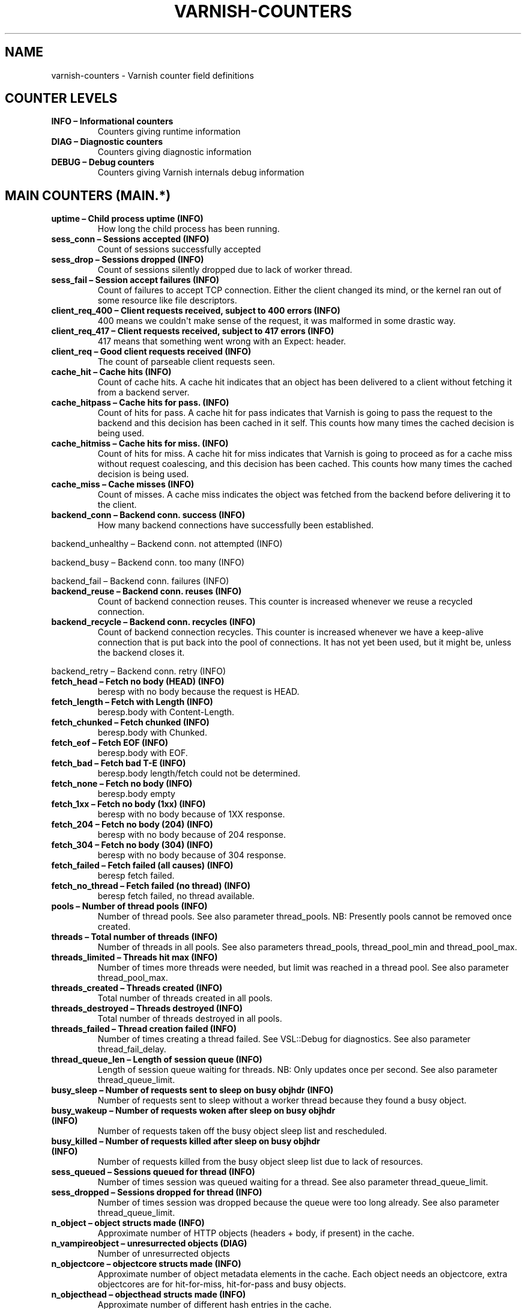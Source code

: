 .\" Man page generated from reStructuredText.
.
.TH VARNISH-COUNTERS 7 "" "" ""
.SH NAME
varnish-counters \- Varnish counter field definitions
.
.nr rst2man-indent-level 0
.
.de1 rstReportMargin
\\$1 \\n[an-margin]
level \\n[rst2man-indent-level]
level margin: \\n[rst2man-indent\\n[rst2man-indent-level]]
-
\\n[rst2man-indent0]
\\n[rst2man-indent1]
\\n[rst2man-indent2]
..
.de1 INDENT
.\" .rstReportMargin pre:
. RS \\$1
. nr rst2man-indent\\n[rst2man-indent-level] \\n[an-margin]
. nr rst2man-indent-level +1
.\" .rstReportMargin post:
..
.de UNINDENT
. RE
.\" indent \\n[an-margin]
.\" old: \\n[rst2man-indent\\n[rst2man-indent-level]]
.nr rst2man-indent-level -1
.\" new: \\n[rst2man-indent\\n[rst2man-indent-level]]
.in \\n[rst2man-indent\\n[rst2man-indent-level]]u
..
.SH COUNTER LEVELS
.INDENT 0.0
.TP
.B INFO – Informational counters
Counters giving runtime information
.TP
.B DIAG – Diagnostic counters
Counters giving diagnostic information
.TP
.B DEBUG – Debug counters
Counters giving Varnish internals debug information
.UNINDENT
.SH MAIN COUNTERS (MAIN.*)
.INDENT 0.0
.TP
.B uptime – Child process uptime (INFO)
How long the child process has been running.
.TP
.B sess_conn – Sessions accepted (INFO)
Count of sessions successfully accepted
.TP
.B sess_drop – Sessions dropped (INFO)
Count of sessions silently dropped due to lack of worker thread.
.TP
.B sess_fail – Session accept failures (INFO)
Count of failures to accept TCP connection. Either the client changed its mind, or the kernel ran out of some resource like file descriptors.
.TP
.B client_req_400 – Client requests received, subject to 400 errors (INFO)
400 means we couldn\(aqt make sense of the request, it was malformed in some drastic way.
.TP
.B client_req_417 – Client requests received, subject to 417 errors (INFO)
417 means that something went wrong with an Expect: header.
.TP
.B client_req – Good client requests received (INFO)
The count of parseable client requests seen.
.TP
.B cache_hit – Cache hits (INFO)
Count of cache hits.  A cache hit indicates that an object has been delivered to a client without fetching it from a backend server.
.TP
.B cache_hitpass – Cache hits for pass. (INFO)
Count of hits for pass. A cache hit for pass indicates that Varnish is going to pass the request to the backend and this decision has been cached in it self. This counts how many times the cached decision is being used.
.TP
.B cache_hitmiss – Cache hits for miss. (INFO)
Count of hits for miss. A cache hit for miss indicates that Varnish is going to proceed as for a cache miss without request coalescing, and this decision has been cached. This counts how many times the cached decision is being used.
.TP
.B cache_miss – Cache misses (INFO)
Count of misses. A cache miss indicates the object was fetched from the backend before delivering it to the client.
.TP
.B backend_conn – Backend conn. success (INFO)
How many backend connections have successfully been established.
.UNINDENT
.sp
backend_unhealthy – Backend conn. not attempted (INFO)
.sp
backend_busy – Backend conn. too many (INFO)
.sp
backend_fail – Backend conn. failures (INFO)
.INDENT 0.0
.TP
.B backend_reuse – Backend conn. reuses (INFO)
Count of backend connection reuses. This counter is increased whenever we reuse a recycled connection.
.TP
.B backend_recycle – Backend conn. recycles (INFO)
Count of backend connection recycles. This counter is increased whenever we have a keep\-alive connection that is put back into the pool of connections. It has not yet been used, but it might be, unless the backend closes it.
.UNINDENT
.sp
backend_retry – Backend conn. retry (INFO)
.INDENT 0.0
.TP
.B fetch_head – Fetch no body (HEAD) (INFO)
beresp with no body because the request is HEAD.
.TP
.B fetch_length – Fetch with Length (INFO)
beresp.body with Content\-Length.
.TP
.B fetch_chunked – Fetch chunked (INFO)
beresp.body with Chunked.
.TP
.B fetch_eof – Fetch EOF (INFO)
beresp.body with EOF.
.TP
.B fetch_bad – Fetch bad T\-E (INFO)
beresp.body length/fetch could not be determined.
.TP
.B fetch_none – Fetch no body (INFO)
beresp.body empty
.TP
.B fetch_1xx – Fetch no body (1xx) (INFO)
beresp with no body because of 1XX response.
.TP
.B fetch_204 – Fetch no body (204) (INFO)
beresp with no body because of 204 response.
.TP
.B fetch_304 – Fetch no body (304) (INFO)
beresp with no body because of 304 response.
.TP
.B fetch_failed – Fetch failed (all causes) (INFO)
beresp fetch failed.
.TP
.B fetch_no_thread – Fetch failed (no thread) (INFO)
beresp fetch failed, no thread available.
.TP
.B pools – Number of thread pools (INFO)
Number of thread pools. See also parameter thread_pools. NB: Presently pools cannot be removed once created.
.TP
.B threads – Total number of threads (INFO)
Number of threads in all pools. See also parameters thread_pools, thread_pool_min and thread_pool_max.
.TP
.B threads_limited – Threads hit max (INFO)
Number of times more threads were needed, but limit was reached in a thread pool. See also parameter thread_pool_max.
.TP
.B threads_created – Threads created (INFO)
Total number of threads created in all pools.
.TP
.B threads_destroyed – Threads destroyed (INFO)
Total number of threads destroyed in all pools.
.TP
.B threads_failed – Thread creation failed (INFO)
Number of times creating a thread failed. See VSL::Debug for diagnostics. See also parameter thread_fail_delay.
.TP
.B thread_queue_len – Length of session queue (INFO)
Length of session queue waiting for threads. NB: Only updates once per second. See also parameter thread_queue_limit.
.TP
.B busy_sleep – Number of requests sent to sleep on busy objhdr (INFO)
Number of requests sent to sleep without a worker thread because they found a busy object.
.TP
.B busy_wakeup – Number of requests woken after sleep on busy objhdr (INFO)
Number of requests taken off the busy object sleep list and rescheduled.
.TP
.B busy_killed – Number of requests killed after sleep on busy objhdr (INFO)
Number of requests killed from the busy object sleep list due to lack of resources.
.TP
.B sess_queued – Sessions queued for thread (INFO)
Number of times session was queued waiting for a thread. See also parameter thread_queue_limit.
.TP
.B sess_dropped – Sessions dropped for thread (INFO)
Number of times session was dropped because the queue were too long already. See also parameter thread_queue_limit.
.TP
.B n_object – object structs made (INFO)
Approximate number of HTTP objects (headers + body, if present) in the cache.
.TP
.B n_vampireobject – unresurrected objects (DIAG)
Number of unresurrected objects
.TP
.B n_objectcore – objectcore structs made (INFO)
Approximate number of object metadata elements in the cache. Each object needs an objectcore, extra objectcores are for hit\-for\-miss, hit\-for\-pass and busy objects.
.TP
.B n_objecthead – objecthead structs made (INFO)
Approximate number of different hash entries in the cache.
.TP
.B n_backend – Number of backends (INFO)
Number of backends known to us.
.TP
.B n_expired – Number of expired objects (INFO)
Number of objects that expired from cache because of old age.
.TP
.B n_lru_nuked – Number of LRU nuked objects (INFO)
How many objects have been forcefully evicted from storage to make room for a new object.
.TP
.B n_lru_moved – Number of LRU moved objects (DIAG)
Number of move operations done on the LRU list.
.UNINDENT
.sp
losthdr – HTTP header overflows (INFO)
.sp
s_sess – Total sessions seen (INFO)
.sp
s_req – Total requests seen (INFO)
.sp
s_pipe – Total pipe sessions seen (INFO)
.sp
s_pass – Total pass\-ed requests seen (INFO)
.sp
s_fetch – Total backend fetches initiated (INFO)
.sp
s_synth – Total synthethic responses made (INFO)
.INDENT 0.0
.TP
.B s_req_hdrbytes – Request header bytes (INFO)
Total request header bytes received
.TP
.B s_req_bodybytes – Request body bytes (INFO)
Total request body bytes received
.TP
.B s_resp_hdrbytes – Response header bytes (INFO)
Total response header bytes transmitted
.TP
.B s_resp_bodybytes – Response body bytes (INFO)
Total response body bytes transmitted
.TP
.B s_pipe_hdrbytes – Pipe request header bytes (INFO)
Total request bytes received for piped sessions
.TP
.B s_pipe_in – Piped bytes from client (INFO)
Total number of bytes forwarded from clients in pipe sessions
.TP
.B s_pipe_out – Piped bytes to client (INFO)
Total number of bytes forwarded to clients in pipe sessions
.UNINDENT
.sp
sess_closed – Session Closed (INFO)
.INDENT 0.0
.TP
.B sess_closed_err – Session Closed with error (INFO)
Total number of sessions closed with errors. See sc_* diag counters for detailed breakdown
.UNINDENT
.sp
sess_readahead – Session Read Ahead (INFO)
.INDENT 0.0
.TP
.B sess_herd – Session herd (DIAG)
Number of times the timeout_linger triggered
.TP
.B sc_rem_close – Session OK  REM_CLOSE (DIAG)
Number of session closes with REM_CLOSE (Client Closed)
.TP
.B sc_req_close – Session OK  REQ_CLOSE (DIAG)
Number of session closes with REQ_CLOSE (Client requested close)
.TP
.B sc_req_http10 – Session Err REQ_HTTP10 (DIAG)
Number of session closes with Error REQ_HTTP10 (Proto < HTTP/1.1)
.TP
.B sc_rx_bad – Session Err RX_BAD (DIAG)
Number of session closes with Error RX_BAD (Received bad req/resp)
.TP
.B sc_rx_body – Session Err RX_BODY (DIAG)
Number of session closes with Error RX_BODY (Failure receiving req.body)
.TP
.B sc_rx_junk – Session Err RX_JUNK (DIAG)
Number of session closes with Error RX_JUNK (Received junk data)
.TP
.B sc_rx_overflow – Session Err RX_OVERFLOW (DIAG)
Number of session closes with Error RX_OVERFLOW (Received buffer overflow)
.TP
.B sc_rx_timeout – Session Err RX_TIMEOUT (DIAG)
Number of session closes with Error RX_TIMEOUT (Receive timeout)
.TP
.B sc_tx_pipe – Session OK  TX_PIPE (DIAG)
Number of session closes with TX_PIPE (Piped transaction)
.TP
.B sc_tx_error – Session Err TX_ERROR (DIAG)
Number of session closes with Error TX_ERROR (Error transaction)
.TP
.B sc_tx_eof – Session OK  TX_EOF (DIAG)
Number of session closes with TX_EOF (EOF transmission)
.TP
.B sc_resp_close – Session OK  RESP_CLOSE (DIAG)
Number of session closes with RESP_CLOSE (Backend/VCL requested close)
.TP
.B sc_overload – Session Err OVERLOAD (DIAG)
Number of session closes with Error OVERLOAD (Out of some resource)
.TP
.B sc_pipe_overflow – Session Err PIPE_OVERFLOW (DIAG)
Number of session closes with Error PIPE_OVERFLOW (Session pipe overflow)
.TP
.B sc_range_short – Session Err RANGE_SHORT (DIAG)
Number of session closes with Error RANGE_SHORT (Insufficient data for range)
.TP
.B sc_req_http20 – Session Err REQ_HTTP20 (DIAG)
Number of session closes with Error REQ_HTTP20 (HTTP2 not accepted)
.TP
.B sc_vcl_failure – Session Err VCL_FAILURE (DIAG)
Number of session closes with Error VCL_FAILURE (VCL failure)
.UNINDENT
.sp
shm_records – SHM records (DIAG)
.sp
shm_writes – SHM writes (DIAG)
.sp
shm_flushes – SHM flushes due to overflow (DIAG)
.sp
shm_cont – SHM MTX contention (DIAG)
.sp
shm_cycles – SHM cycles through buffer (DIAG)
.sp
backend_req – Backend requests made (INFO)
.sp
n_vcl – Number of loaded VCLs in total (INFO)
.sp
n_vcl_avail – Number of VCLs available (DIAG)
.sp
n_vcl_discard – Number of discarded VCLs (DIAG)
.INDENT 0.0
.TP
.B vcl_fail – VCL failures (INFO)
Count of failures which prevented VCL from completing.
.TP
.B bans – Count of bans (INFO)
Number of all bans in system, including bans superseded by newer bans and bans already checked by the ban\-lurker.
.TP
.B bans_completed – Number of bans marked \(aqcompleted\(aq (DIAG)
Number of bans which are no longer active, either because they got checked by the ban\-lurker or superseded by newer identical bans.
.TP
.B bans_obj – Number of bans using obj.* (DIAG)
Number of bans which use obj.* variables.  These bans can possibly be washed by the ban\-lurker.
.TP
.B bans_req – Number of bans using req.* (DIAG)
Number of bans which use req.* variables.  These bans can not be washed by the ban\-lurker.
.TP
.B bans_added – Bans added (DIAG)
Counter of bans added to ban list.
.TP
.B bans_deleted – Bans deleted (DIAG)
Counter of bans deleted from ban list.
.TP
.B bans_tested – Bans tested against objects (lookup) (DIAG)
Count of how many bans and objects have been tested against each other during hash lookup.
.TP
.B bans_obj_killed – Objects killed by bans (lookup) (DIAG)
Number of objects killed by bans during object lookup.
.TP
.B bans_lurker_tested – Bans tested against objects (lurker) (DIAG)
Count of how many bans and objects have been tested against each other by the ban\-lurker.
.TP
.B bans_tests_tested – Ban tests tested against objects (lookup) (DIAG)
Count of how many tests and objects have been tested against each other during lookup. \(aqban req.url == foo && req.http.host == bar\(aq counts as one in \(aqbans_tested\(aq and as two in \(aqbans_tests_tested\(aq
.TP
.B bans_lurker_tests_tested – Ban tests tested against objects (lurker) (DIAG)
Count of how many tests and objects have been tested against each other by the ban\-lurker. \(aqban req.url == foo && req.http.host == bar\(aq counts as one in \(aqbans_tested\(aq and as two in \(aqbans_tests_tested\(aq
.TP
.B bans_lurker_obj_killed – Objects killed by bans (lurker) (DIAG)
Number of objects killed by the ban\-lurker.
.TP
.B bans_lurker_obj_killed_cutoff – Objects killed by bans for cutoff (lurker) (DIAG)
Number of objects killed by the ban\-lurker to keep the number of bans below ban_cutoff.
.TP
.B bans_dups – Bans superseded by other bans (DIAG)
Count of bans replaced by later identical bans.
.TP
.B bans_lurker_contention – Lurker gave way for lookup (DIAG)
Number of times the ban\-lurker had to wait for lookups.
.TP
.B bans_persisted_bytes – Bytes used by the persisted ban lists (DIAG)
Number of bytes used by the persisted ban lists.
.TP
.B bans_persisted_fragmentation – Extra bytes in persisted ban lists due to fragmentation (DIAG)
Number of extra bytes accumulated through dropped and completed bans in the persistent ban lists.
.UNINDENT
.sp
n_purges – Number of purge operations executed (INFO)
.sp
n_obj_purged – Number of purged objects (INFO)
.INDENT 0.0
.TP
.B exp_mailed – Number of objects mailed to expiry thread (DIAG)
Number of objects mailed to expiry thread for handling.
.TP
.B exp_received – Number of objects received by expiry thread (DIAG)
Number of objects received by expiry thread for handling.
.UNINDENT
.sp
hcb_nolock – HCB Lookups without lock (DEBUG)
.sp
hcb_lock – HCB Lookups with lock (DEBUG)
.sp
hcb_insert – HCB Inserts (DEBUG)
.sp
esi_errors – ESI parse errors (unlock) (DIAG)
.sp
esi_warnings – ESI parse warnings (unlock) (DIAG)
.sp
vmods – Loaded VMODs (INFO)
.sp
n_gzip – Gzip operations (INFO)
.sp
n_gunzip – Gunzip operations (INFO)
.INDENT 0.0
.TP
.B n_test_gunzip – Test gunzip operations (INFO)
Those operations occur when Varnish receives a compressed object from a backend. They are done to verify the gzip stream while it\(aqs inserted in storage.
.TP
.B vsm_free – Free VSM space (DIAG)
Number of bytes free in the shared memory used to communicate with tools like varnishstat, varnishlog etc.
.TP
.B vsm_used – Used VSM space (DIAG)
Number of bytes used in the shared memory used to communicate with tools like varnishstat, varnishlog etc.
.TP
.B vsm_cooling – Cooling VSM space (DEBUG)
Number of bytes which will soon (max 1 minute) be freed in the shared memory used to communicate with tools like varnishstat, varnishlog etc.
.TP
.B vsm_overflow – Overflow VSM space (DIAG)
Number of bytes which does not fit in the shared memory used to communicate with tools like varnishstat, varnishlog etc. If this counter is not zero, consider increasing the runtime variable vsm_space.
.TP
.B vsm_overflowed – Overflowed VSM space (DIAG)
Total number of bytes which did not fit in the shared memory used to communicate with tools like varnishstat, varnishlog etc. If this counter is not zero, consider increasing the runtime variable vsm_space.
.UNINDENT
.SH MANAGEMENT PROCESS COUNTERS (MGT.*)
.INDENT 0.0
.TP
.B uptime – Management process uptime (INFO)
Uptime in seconds of the management process
.TP
.B child_start – Child process started (DIAG)
Number of times the child process has been started
.TP
.B child_exit – Child process normal exit (DIAG)
Number of times the child process has been cleanly stopped
.TP
.B child_stop – Child process unexpected exit (DIAG)
Number of times the child process has exited with an unexpected return code
.TP
.B child_died – Child process died (signal) (DIAG)
Number of times the child process has died due to signals
.TP
.B child_dump – Child process core dumped (DIAG)
Number of times the child process has produced core dumps
.TP
.B child_panic – Child process panic (DIAG)
Number of times the management process has caught a child panic
.UNINDENT
.SH MEMORY POOL COUNTERS (MEMPOOL.*)
.sp
live – In use (DEBUG)
.sp
pool – In Pool (DEBUG)
.sp
sz_wanted – Size requested (DEBUG)
.sp
sz_actual – Size allocated (DEBUG)
.sp
allocs – Allocations (DEBUG)
.sp
frees – Frees (DEBUG)
.sp
recycle – Recycled from pool (DEBUG)
.sp
timeout – Timed out from pool (DEBUG)
.sp
toosmall – Too small to recycle (DEBUG)
.sp
surplus – Too many for pool (DEBUG)
.sp
randry – Pool ran dry (DEBUG)
.SH MALLOC STORAGE COUNTERS (SMA.*)
.INDENT 0.0
.TP
.B c_req – Allocator requests (INFO)
Number of times the storage has been asked to provide a storage segment.
.TP
.B c_fail – Allocator failures (INFO)
Number of times the storage has failed to provide a storage segment.
.TP
.B c_bytes – Bytes allocated (INFO)
Number of total bytes allocated by this storage.
.TP
.B c_freed – Bytes freed (INFO)
Number of total bytes returned to this storage.
.TP
.B g_alloc – Allocations outstanding (INFO)
Number of storage allocations outstanding.
.TP
.B g_bytes – Bytes outstanding (INFO)
Number of bytes allocated from the storage.
.TP
.B g_space – Bytes available (INFO)
Number of bytes left in the storage.
.UNINDENT
.SH FILE STORAGE COUNTERS (SMF.*)
.INDENT 0.0
.TP
.B c_req – Allocator requests (INFO)
Number of times the storage has been asked to provide a storage segment.
.TP
.B c_fail – Allocator failures (INFO)
Number of times the storage has failed to provide a storage segment.
.TP
.B c_bytes – Bytes allocated (INFO)
Number of total bytes allocated by this storage.
.TP
.B c_freed – Bytes freed (INFO)
Number of total bytes returned to this storage.
.TP
.B g_alloc – Allocations outstanding (INFO)
Number of storage allocations outstanding.
.TP
.B g_bytes – Bytes outstanding (INFO)
Number of bytes allocated from the storage.
.TP
.B g_space – Bytes available (INFO)
Number of bytes left in the storage.
.UNINDENT
.sp
g_smf – N struct smf (INFO)
.sp
g_smf_frag – N small free smf (INFO)
.sp
g_smf_large – N large free smf (INFO)
.SH BACKEND COUNTERS (VBE.*)
.sp
happy – Happy health probes (INFO)
.INDENT 0.0
.TP
.B bereq_hdrbytes – Request header bytes (INFO)
Total backend request header bytes sent
.TP
.B bereq_bodybytes – Request body bytes (INFO)
Total backend request body bytes sent
.TP
.B beresp_hdrbytes – Response header bytes (INFO)
Total backend response header bytes received
.TP
.B beresp_bodybytes – Response body bytes (INFO)
Total backend response body bytes received
.TP
.B pipe_hdrbytes – Pipe request header bytes (INFO)
Total request bytes sent for piped sessions
.TP
.B pipe_out – Piped bytes to backend (INFO)
Total number of bytes forwarded to backend in pipe sessions
.TP
.B pipe_in – Piped bytes from backend (INFO)
Total number of bytes forwarded from backend in pipe sessions
.UNINDENT
.sp
conn – Concurrent connections to backend (INFO)
.sp
req – Backend requests sent (INFO)
.SH LOCK COUNTERS (LCK.*)
.sp
creat – Created locks (DEBUG)
.sp
destroy – Destroyed locks (DEBUG)
.sp
locks – Lock Operations (DEBUG)
.SH AUTHORS
.sp
This man page was written by Lasse Karstensen, using content from vsc2rst
written by Tollef Fog Heen.
.\" Generated by docutils manpage writer.
.
